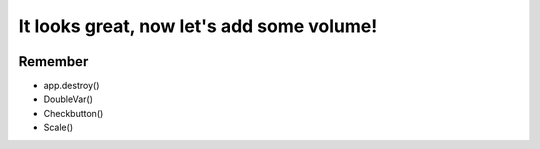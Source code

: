 It looks great, now let's add some volume!
===========================================

.. image:: ../img/TWP56_008.jpg
   :height: 11.357cm
   :width: 12cm
   :align: center
   :alt: 


.. activecode:: lecture_56_3_en
   :nocodelens:
   :language: python3
   :python3_interpreter: brython

   from browser import document, html

   def toggle_play(ev):
      if ev.target.checked:
         document['audio_player'].play()
      else:
         document['audio_player'].pause()

   def change_volume(ev):
      document['audio_player'].volume = float(ev.target.value)

   audio_src = 'https://bigsoundbank.com/UPLOAD/mp3/0751.mp3'

   audio_player = html.AUDIO(src=audio_src, id='audio_player')

   toggle_button = html.INPUT(type='checkbox', id='toggle_play')
   toggle_button.bind('change', toggle_play)
   toggle_label = html.LABEL('Play Sound')
   toggle_label <= toggle_button

   volume_slider = html.INPUT(type='range', id='volume', min='0', max='1', step='0.1')
   volume_slider.bind('input', change_volume)
   volume_label = html.LABEL('Volume')
   volume_label <= volume_slider

   app_div = html.DIV(id='app')
   app_div <= audio_player
   app_div <= toggle_label
   app_div <= volume_label

   document <= app_div

.. image:: ../img/TWP56_010.jpg
   :height: 15.024cm
   :width: 19.401cm
   :align: center
   :alt: 


Remember
--------

+ app.destroy()
+ DoubleVar()
+ Checkbutton()
+ Scale()

.. poll:: TWP56E
   :scale: 3
   :allowcomment:

   On a scale from 1 (needs improvement) to 3 (excellent),
   how would you rate this chapter?
